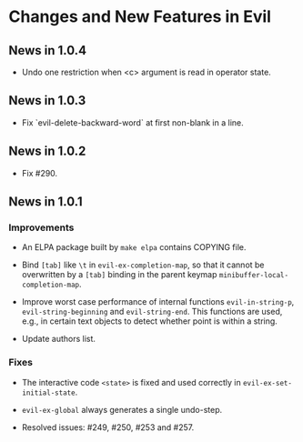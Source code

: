 * Changes and New Features in Evil

** News in 1.0.4

   * Undo one restriction when <c> argument is read in operator state.

** News in 1.0.3

   * Fix `evil-delete-backward-word` at first non-blank in a line.

** News in 1.0.2

   * Fix #290.

** News in 1.0.1

*** Improvements

   * An ELPA package built by =make elpa= contains COPYING file.

   * Bind =[tab]= like =\t= in =evil-ex-completion-map=, so that it
     cannot be overwritten by a =[tab]= binding in the parent keymap
     =minibuffer-local-completion-map=.

   * Improve worst case performance of internal functions
     =evil-in-string-p=, =evil-string-beginning= and
     =evil-string-end=. This functions are used, e.g., in certain text
     objects to detect whether point is within a string.

   * Update authors list.

*** Fixes

   * The interactive code =<state>= is fixed and used correctly in
     =evil-ex-set-initial-state=.

   * =evil-ex-global= always generates a single undo-step.

   * Resolved issues: #249, #250, #253 and #257.
